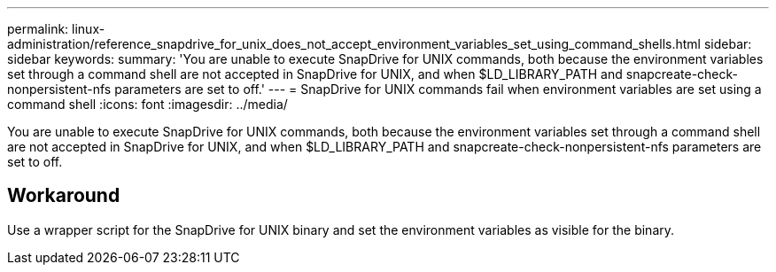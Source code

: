---
permalink: linux-administration/reference_snapdrive_for_unix_does_not_accept_environment_variables_set_using_command_shells.html
sidebar: sidebar
keywords: 
summary: 'You are unable to execute SnapDrive for UNIX commands, both because the environment variables set through a command shell are not accepted in SnapDrive for UNIX, and when $LD_LIBRARY_PATH and snapcreate-check-nonpersistent-nfs parameters are set to off.'
---
= SnapDrive for UNIX commands fail when environment variables are set using a command shell
:icons: font
:imagesdir: ../media/

[.lead]
You are unable to execute SnapDrive for UNIX commands, both because the environment variables set through a command shell are not accepted in SnapDrive for UNIX, and when $LD_LIBRARY_PATH and snapcreate-check-nonpersistent-nfs parameters are set to off.

== Workaround

Use a wrapper script for the SnapDrive for UNIX binary and set the environment variables as visible for the binary.
